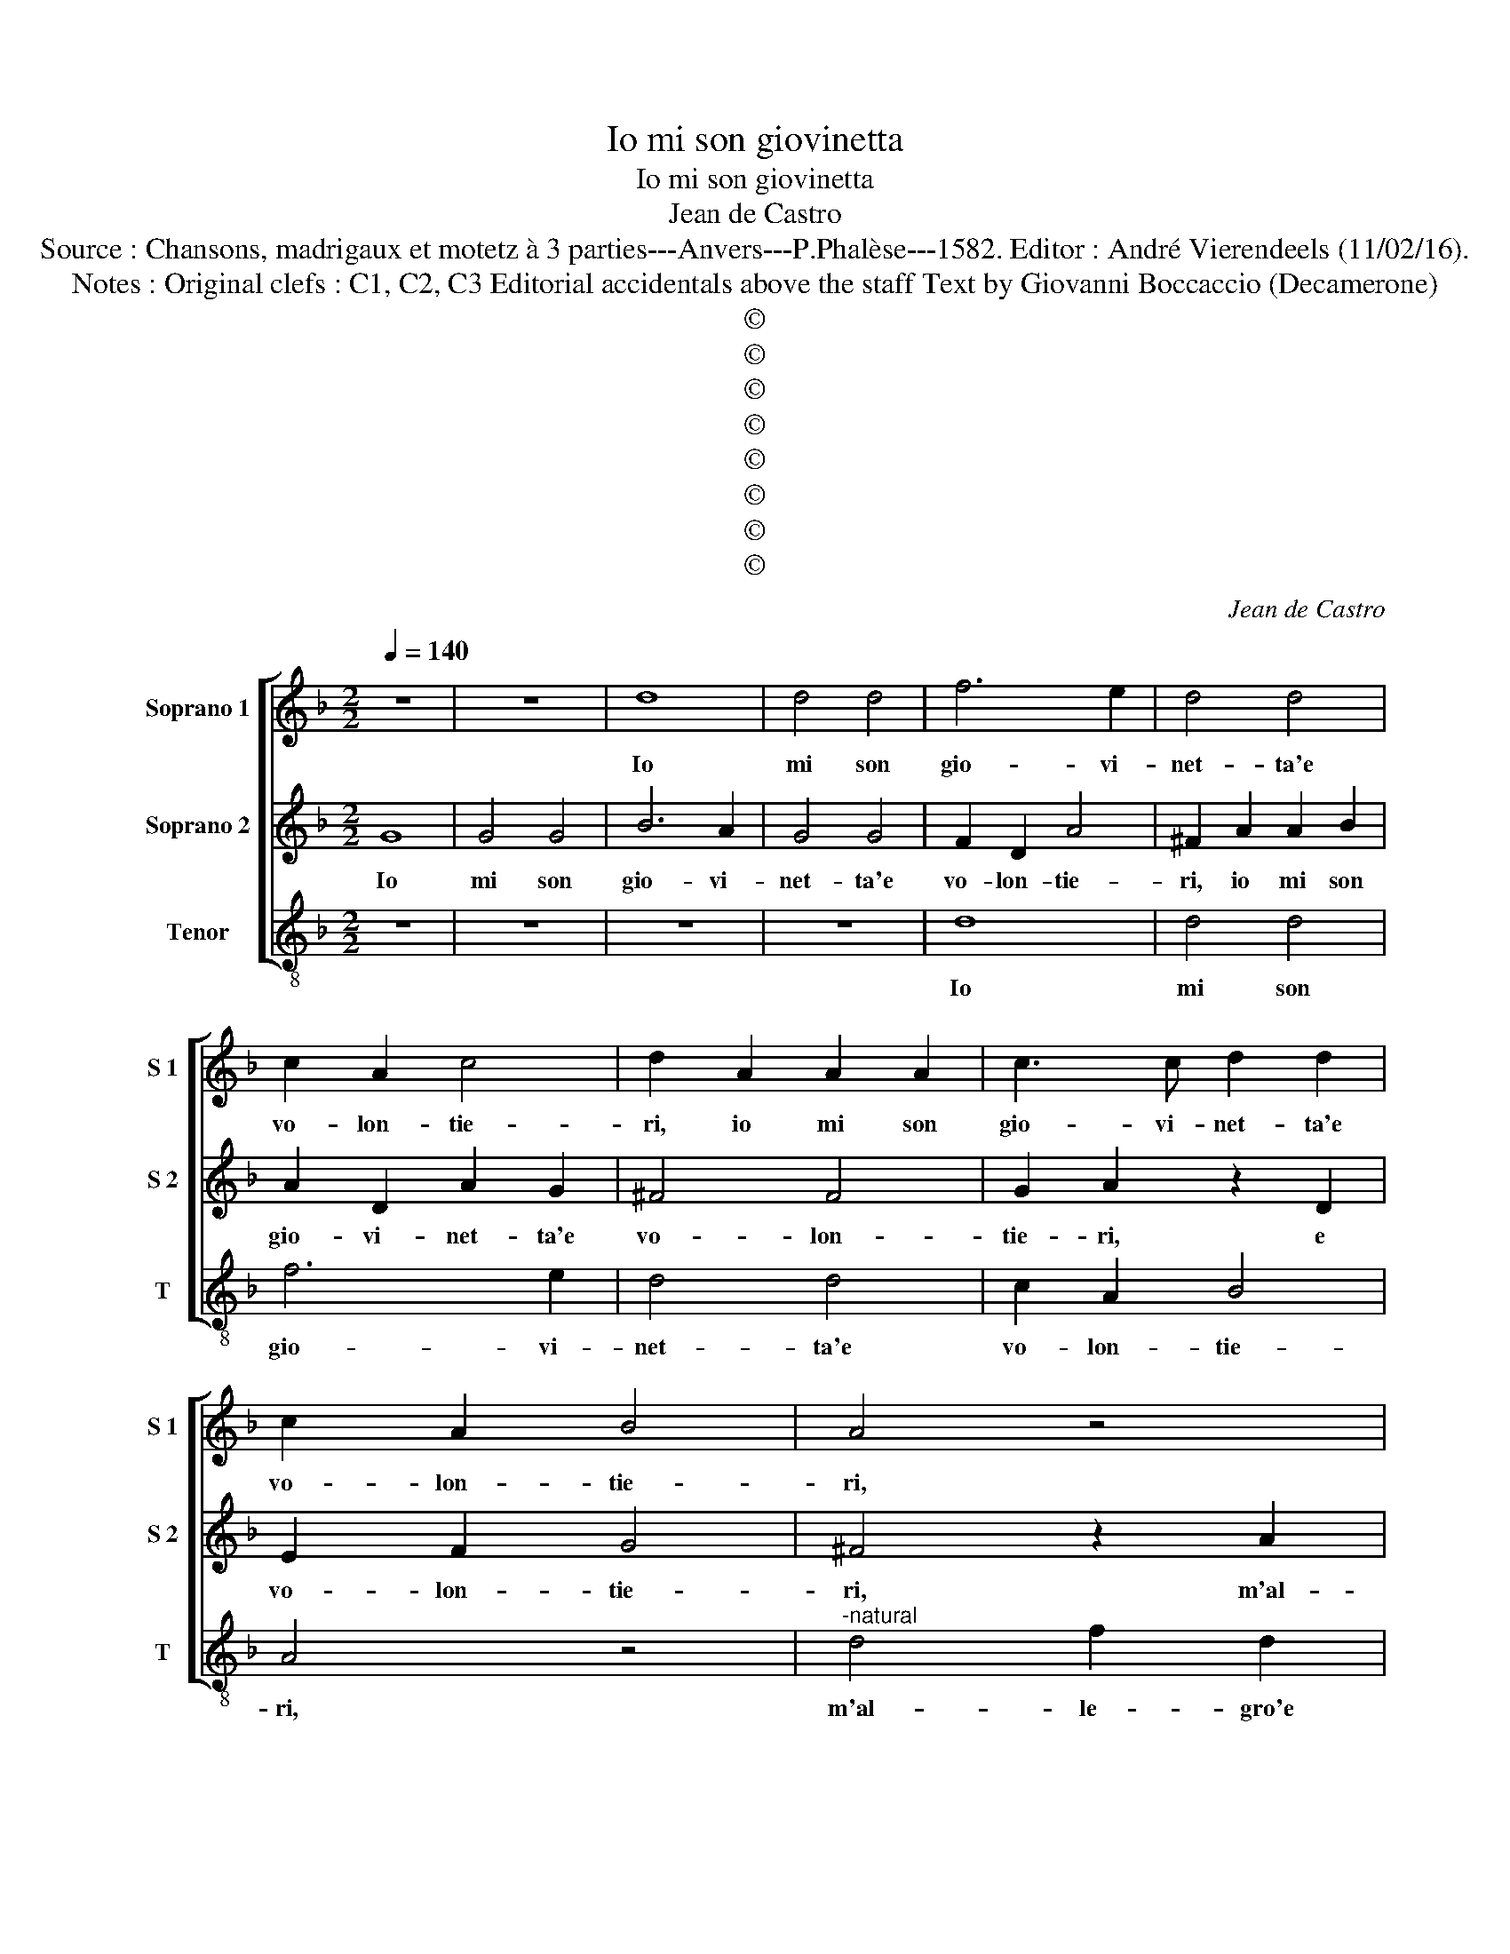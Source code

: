 X:1
T:Io mi son giovinetta
T:Io mi son giovinetta
T:Jean de Castro
T:Source : Chansons, madrigaux et motetz à 3 parties---Anvers---P.Phalèse---1582. Editor : André Vierendeels (11/02/16).
T:Notes : Original clefs : C1, C2, C3 Editorial accidentals above the staff Text by Giovanni Boccaccio (Decamerone)
T:©
T:©
T:©
T:©
T:©
T:©
T:©
T:©
C:Jean de Castro
Z:©
%%score [ 1 2 3 ]
L:1/8
Q:1/4=140
M:2/2
K:F
V:1 treble nm="Soprano 1" snm="S 1"
V:2 treble nm="Soprano 2" snm="S 2"
V:3 treble-8 nm="Tenor" snm="T"
V:1
 z8 | z8 | d8 | d4 d4 | f6 e2 | d4 d4 | c2 A2 c4 | d2 A2 A2 A2 | c3 c d2 d2 | c2 A2 B4 | A4 z4 | %11
w: ||Io|mi son|gio- vi-|net- ta'e|vo- lon- tie-|ri, io mi son|gio- vi- net- ta'e|vo- lon- tie-|ri,|
 z4 d4 | f2 d2 e3 f | g2 g2 f2 d2 | c2 d2 z4 | z4 z2 A2 | c2 G2 B3 c | d2 d2 c2 f2 | e4 d4 | %19
w: m'al-|le- gro'e can- to'en|la sta- gion no-|vel- la,|m'al-|le- gro'e can- to'en|la sta- gion no-|vel- la,|
 z4 A4 | d4 c4 | A4 z2 B2 | c2 c2 A2 d2 | c2 A2 B2 G2 | B2 A2 z2 G2 | A8 | =B8 || z4 G4 | %28
w: mer-|ze d'a-|mor', mer-|ze d'a- mor' e|de dol- ci pen-|sie- ri, pen-|sie-|ri.|Io|
 G2 A2 B2 c2 | d2 e2 f4- | f2 f2 e2 c2 | e4 d4 | G4 G2 A2 | B2 c2 d2 e2 | f4 z2 f2 | e2 c2 e4 | %36
w: vo _ _ _|_ _ _|* per ver- di|pra- ti,|io vo _|_ _ _ _|* per|ver- di pra-|
 d4 z2 d2 | f2 f2 e2 c2 | d2 e2 f4 | e4 d4- | d2 cB c4 | d8 | z8 | z4 d4 | g2 f2 e4 | d4 z2 A2 | %46
w: ti, io|vo per ver- di|pra- ti ri-|guar- dan-||do,||i|bian- chi fio-|ri, i|
 A2 A2 d4 | c4 z2 d2 | c2 d2 B4 |"^-natural" A4 f4 | e2 f2 d4- | d4 c4 | d8 | ^c4 z2 A2 | %54
w: bian- chi fio-|ri, i|bian- chi fio-|ri, i|bian- chi fio-|* ri'e|gal-|li, le|
 d2 c2 B2 A2 | G4 F4 | G2 A2 B4 | A8 | z2 A2 d2 c2 | B2 G2 A2 A2 | d2 c2 d4 | c2 c2 d2 f2 | e4 d4 | %63
w: ro- se'in su le|spi- ne'in|bian- chi gi-|gli,|le ro- se'in|su le spi- ne'in|bian- chi gi-|gli, e tut- ti|quan- ti,|
 z4 z2 c2 | d2 f2 e4 | d2 A2 d3 e | f6 e2- | e2 d2 c4 | B4 d4 | c2 A2 B2 G2 | A4 d4 | c2 d2 B2 c2 | %72
w: e|tut- ti quan-|ti gli vo _|_ so-|* mi- glian-|do, al|vi- so di co-|lui, al|vi- so di co-|
 A2 f2 f3 f | e2 f2 d4 | c2 B2 A4 | G4 d4 | f2 d2 c4 | d2 d2 f3 f | e2 f2 d4 | c2 B2 A4 | %80
w: lui ch'a- man- do|mi, mi pre-|se, mi pre-|se, e|ter- ra sem-|pre ch'a- man- do|mi, mi pre-|se, mi pre-|
 =B4 z2 A2 | c4 d4- |"^#" d4 c4 | d8- | d8- | d8 |] %86
w: se, e|ter- ra|_ sem-|pre.|_||
V:2
 G8 | G4 G4 | B6 A2 | G4 G4 | F2 D2 A4 | ^F2 A2 A2 B2 | A2 D2 A2 G2 | ^F4 F4 | G2 A2 z2 D2 | %9
w: Io|mi son|gio- vi-|net- ta'e|vo- lon- tie-|ri, io mi son|gio- vi- net- ta'e|vo- lon-|tie- ri, e|
 E2 F2 G4 | ^F4 z2 A2 | c2 A2 B3 B | A2 B2 c2 c2 | B4 A4 | z2 A2 c2 A2 | B3 B A2 F2 | G4 z2 G2 | %17
w: vo- lon- tie-|ri, m'al-|le- gro'e can- to'en|la sta- gion no-|vel- la,|en la sta-|gion no- vel- *|la, en|
 B2 A2 A2 d2 | c4 A4 | z4 ^F4 | B4 G4 | ^F4 z2 G2 | G2 G2 F4 | z2 F2 D2 E2 | F4 G4- |"^#" G4 F4 | %26
w: la sta- gion no-|vel- la,|mer-|ze d'a-|mor', mer-|ze d'a- mor'|e de dol-|ci pen-|* sie-|
 G8 || C4 C2 D2 | E2 F2 G2 A2 | B6 B2 | A2 F2 A4 | G2 G2 G2 F2 | E4 D4 | z4 B4 | A6 A2 | %35
w: ri.|Io vo _|_ _ _ _|* per|ver- di pra-|ti, per ver- di|pra- ti,|per|ver- di|
 G2 A2 z2 c2 | B2 B2 A2 G2 | z2 F2 G2 A2 | D2 A4 F2 | G8 | E8 | D4 A4 | B2 A2 G4 | F4 z2 F2 | %44
w: pra- ti, per|ver- di pra- ti,|per ver- di|pra- ti ri-|guar-|dan-|do, i|bian- chi fio-|ri, i|
 E2 D2 C4 | D4 F4 | E2 F2 D4 | A4 B4 | A2 B2 G4 | ^F4 z2 A2 | c2 A2 B4- | B4 A4- | A4 G4 | A4 z4 | %54
w: bian- chi fio-|ri, i|bian- chi fio-|ri, i|bian- chi fio-|ri, i|bian- chi fio-|* ri'e|_ gal-|li,|
 D4 G2 F2 | E2 C2 D2 D2 | E2 F2 G4 | F6 E2 | F2 E2 D2 A2 | D4 F4 | B2 A4 G2 | A4 z2 F2 | G2 A2 B4 | %63
w: le ro- se'in|su le spi- ne'in|bian- chi gi-|gli, le|ro- se'in su le|spi- ne!in|bian- chi gi-|gli, e|tut- ti quan-|
 A4 z2 G2 | A2 B2 c4 | A2 ^F2 G4 | z2 F2 A2 G2- | G2 B2 A4 | B4 B4 | A2 F2 G2 E2 | D4 B4 | %71
w: ti, e|tut- ti quan-|ti gli vo,|gli vo so-|* mi- glian-|do, al|vi- so di co-|lui, al|
 A2 F2 G2 G2 | F2 D2 A3 A | c2 B2 B3 B | A2 G2 ^F4 | G2 B4 A2 | F2 G2 E4 | z2 D2 A3 A | %78
w: vi- so di co-|lui ch'a- man- do|mi, ch'a- man- do|mi, mi pre-|se, e ter-|ra sem- pre|ch'a- man- do|
 c2 B2 B3 B | A2 G2 ^F4 | G4 z2 ^F2 | G4 G4 | E8 | ^F4 z2 G2 | F2 A2 B4 | A8 |] %86
w: mi, ch'a- man- do|mi, mi pre-|se, e|ter- ra|sem-|pre, e|ter- ra sem-|pre.|
V:3
 z8 | z8 | z8 | z8 | d8 | d4 d4 | f6 e2 | d4 d4 | c2 A2 B4 | A4 z4 |"^-natural" d4 f2 d2 | %11
w: ||||Io|mi son|gio- vi-|net- ta'e|vo- lon- tie-|ri,|m'al- le- gro'e|
 e2 f2 g2 g2 | d2 g2 c4 | G4 z2 d2 | f2 d2 e2 f2 | g2 g2 d2 d2 | c4 G2 g2 | g2 d2 f2 d2 | a4 d4 | %19
w: can- to'en la sta-|gion no- vel-|la, m'al-|le- gro'e can- to'en|la sta- gion no-|vel- la, en|la sta- gion no-|vel- la,|
 z4 d4 | B4 c4 | d4 z2 G2 | c2 c2 d4 | z2 d2 B2 c2 |"^b" d4 e4 | d8 | G8 || z8 | z8 | z8 | z8 | %31
w: mer-|ze d'a-|mor', mer-|ze d'a- mor'|e de dol-|ci pen-|sie-|ri.|||||
 z8 | z4 G4 | G2 A2 B2 c2 | d3 e f4 | z2 f2 e2 c2 | g4 d2 g2 | f2 d2 c2 A2 | B2 A2 d4 | c4 G4 | %40
w: |Io|vo _ _ _|_ _ _|per ver- di|pra- ti, io|vo per ver- di|pra- ti ri-|guar- dan-|
 A8 | z4 d4 | g2 f2 e4 | d8 | z8 | z4 d4 | c2 d2 B4 | A4 z4 | z8 | z4 d4 | c2 d2 G4- | G4 A4 | B8 | %53
w: do,|i|bian- chi fio-|ri,||i|bian- chi fio-|ri,||i|bian- chi fio-|* ri'e|gal-|
 A8 | z8 | z8 | z8 | z4 A4 | d2 c2 B2 A2 | G4 F4 | G2 A2 B4 | A4 z4 | z4 z2 d2 | d2 f2 e4 | %64
w: li,||||le|ro- se'in su le|spi- ne'in|bian- chi gi-|gli,|e|tut- ti quan-|
 d4 z2 A2 | d4 z2 G2 | d3 e f2 c2- | c2 B2 f4 | B8 | z8 | z4 B4 |"^b" f2 d2 e2 c2 | d8 | %73
w: ti gli|vo, gli|vo _ _ so-|* mi- glian-|do,||al|vi- so di co-|lui|
 z2 B2 B3 B | f2 g2 d4 | G2 g4 d2- | d2 G2 A4 | d8 | z2 B2 B3 B | f2 g2 d4 | G4 d4 | c4 G4 | A8 | %83
w: ch'a- man- do|mi, mi pre-|se, e ter-|* ra sem-|pre,|ch'a- man- do|mi, mi pre-|se, e|ter- ra|sem-|
 d4 z2 G2 | B2 ^F2 G4 | d8 |] %86
w: pre, e|ter- ra sem-|pre.|

